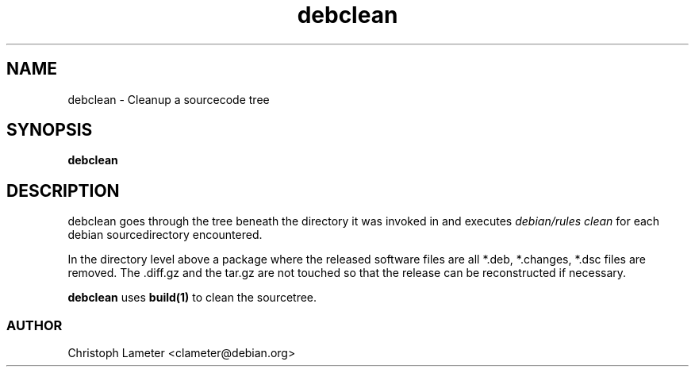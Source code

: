 .TH debclean 1L "Debian Utilities" "DEBIAN" \" -*- nroff -*-
.SH NAME
debclean \- Cleanup a sourcecode tree
.SH SYNOPSIS
\fBdebclean
.SH DESCRIPTION
debclean goes through the tree beneath the directory it was invoked in and
executes
.I debian/rules clean
for each debian sourcedirectory encountered.
.PP
In the directory level above a package where the released software files are
all *.deb, *.changes, *.dsc files are removed. The .diff.gz and the tar.gz
are not touched so that the release can be reconstructed if necessary.
.PP
.B debclean
uses
.B build(1)
to clean the sourcetree.
.SS AUTHOR
Christoph Lameter <clameter@debian.org>
